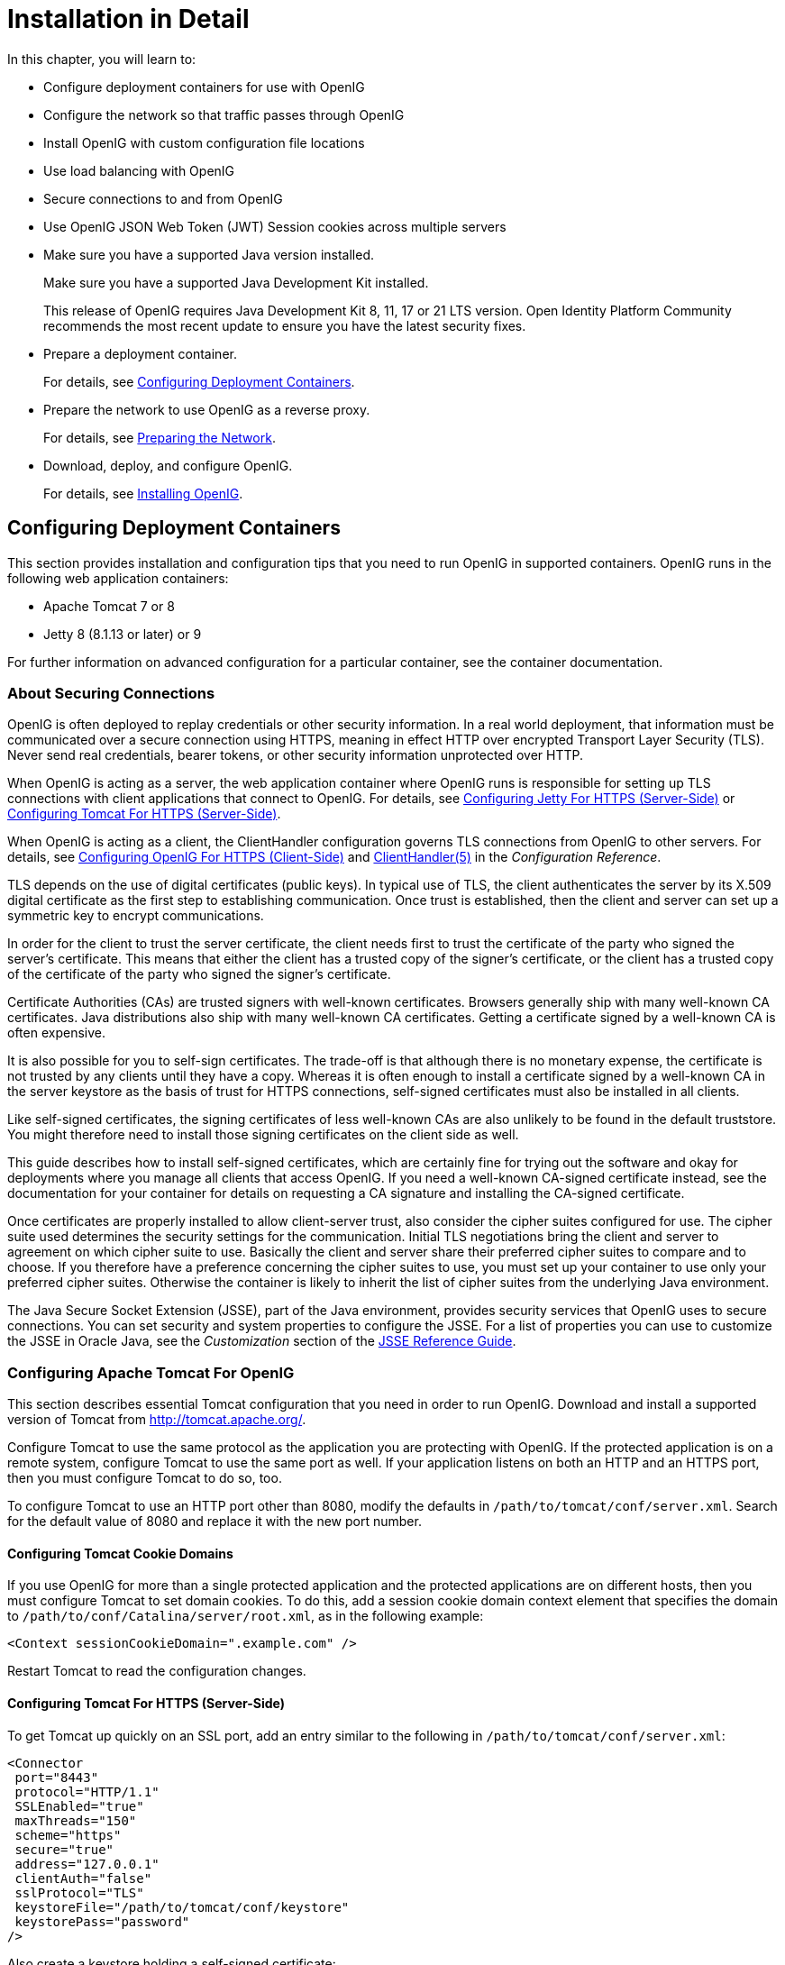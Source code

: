 ////
  The contents of this file are subject to the terms of the Common Development and
  Distribution License (the License). You may not use this file except in compliance with the
  License.
 
  You can obtain a copy of the License at legal/CDDLv1.0.txt. See the License for the
  specific language governing permission and limitations under the License.
 
  When distributing Covered Software, include this CDDL Header Notice in each file and include
  the License file at legal/CDDLv1.0.txt. If applicable, add the following below the CDDL
  Header, with the fields enclosed by brackets [] replaced by your own identifying
  information: "Portions copyright [year] [name of copyright owner]".
 
  Copyright 2017 ForgeRock AS.
  Portions Copyright 2024 3A Systems LLC.
////

:figure-caption!:
:example-caption!:
:table-caption!:
:leveloffset: -1"


[#chap-install]
== Installation in Detail

In this chapter, you will learn to:

* Configure deployment containers for use with OpenIG

* Configure the network so that traffic passes through OpenIG

* Install OpenIG with custom configuration file locations

* Use load balancing with OpenIG

* Secure connections to and from OpenIG

* Use OpenIG JSON Web Token (JWT) Session cookies across multiple servers


* Make sure you have a supported Java version installed.
+
Make sure you have a supported Java Development Kit installed.
+
This release of OpenIG requires Java Development Kit 8, 11, 17 or 21 LTS version. Open Identity Platform Community recommends the most recent update to ensure you have the latest security fixes.

* Prepare a deployment container.
+
For details, see xref:#configure-container[Configuring Deployment Containers].

* Prepare the network to use OpenIG as a reverse proxy.
+
For details, see xref:#configure-network[Preparing the Network].

* Download, deploy, and configure OpenIG.
+
For details, see xref:#install[Installing OpenIG].


[#configure-container]
=== Configuring Deployment Containers

This section provides installation and configuration tips that you need to run OpenIG in supported containers.
OpenIG runs in the following web application containers:

* Apache Tomcat 7 or 8

* Jetty 8 (8.1.13 or later) or 9

For further information on advanced configuration for a particular container, see the container documentation.

[#about-securing-connections]
==== About Securing Connections

OpenIG is often deployed to replay credentials or other security information. In a real world deployment, that information must be communicated over a secure connection using HTTPS, meaning in effect HTTP over encrypted Transport Layer Security (TLS). Never send real credentials, bearer tokens, or other security information unprotected over HTTP.

When OpenIG is acting as a server, the web application container where OpenIG runs is responsible for setting up TLS connections with client applications that connect to OpenIG. For details, see xref:#jetty-https[Configuring Jetty For HTTPS (Server-Side)] or xref:#tomcat-https[Configuring Tomcat For HTTPS (Server-Side)].

When OpenIG is acting as a client, the ClientHandler configuration governs TLS connections from OpenIG to other servers. For details, see xref:#client-side-security[Configuring OpenIG For HTTPS (Client-Side)] and xref:reference:handlers-conf.adoc#ClientHandler[ClientHandler(5)] in the __Configuration Reference__.

TLS depends on the use of digital certificates (public keys). In typical use of TLS, the client authenticates the server by its X.509 digital certificate as the first step to establishing communication. Once trust is established, then the client and server can set up a symmetric key to encrypt communications.

In order for the client to trust the server certificate, the client needs first to trust the certificate of the party who signed the server's certificate. This means that either the client has a trusted copy of the signer's certificate, or the client has a trusted copy of the certificate of the party who signed the signer's certificate.

Certificate Authorities (CAs) are trusted signers with well-known certificates. Browsers generally ship with many well-known CA certificates. Java distributions also ship with many well-known CA certificates. Getting a certificate signed by a well-known CA is often expensive.

It is also possible for you to self-sign certificates. The trade-off is that although there is no monetary expense, the certificate is not trusted by any clients until they have a copy. Whereas it is often enough to install a certificate signed by a well-known CA in the server keystore as the basis of trust for HTTPS connections, self-signed certificates must also be installed in all clients.

Like self-signed certificates, the signing certificates of less well-known CAs are also unlikely to be found in the default truststore. You might therefore need to install those signing certificates on the client side as well.

This guide describes how to install self-signed certificates, which are certainly fine for trying out the software and okay for deployments where you manage all clients that access OpenIG. If you need a well-known CA-signed certificate instead, see the documentation for your container for details on requesting a CA signature and installing the CA-signed certificate.

Once certificates are properly installed to allow client-server trust, also consider the cipher suites configured for use. The cipher suite used determines the security settings for the communication. Initial TLS negotiations bring the client and server to agreement on which cipher suite to use. Basically the client and server share their preferred cipher suites to compare and to choose. If you therefore have a preference concerning the cipher suites to use, you must set up your container to use only your preferred cipher suites. Otherwise the container is likely to inherit the list of cipher suites from the underlying Java environment.

The Java Secure Socket Extension (JSSE), part of the Java environment, provides security services that OpenIG uses to secure connections. You can set security and system properties to configure the JSSE. For a list of properties you can use to customize the JSSE in Oracle Java, see the __Customization__ section of the link:http://docs.oracle.com/javase/7/docs/technotes/guides/security/jsse/JSSERefGuide.html#Customization[JSSE Reference Guide, window=\_blank].


[#tomcat]
==== Configuring Apache Tomcat For OpenIG

This section describes essential Tomcat configuration that you need in order to run OpenIG.
Download and install a supported version of Tomcat from link:http://tomcat.apache.org/[http://tomcat.apache.org/, window=\_blank].

Configure Tomcat to use the same protocol as the application you are protecting with OpenIG. If the protected application is on a remote system, configure Tomcat to use the same port as well. If your application listens on both an HTTP and an HTTPS port, then you must configure Tomcat to do so, too.

To configure Tomcat to use an HTTP port other than 8080, modify the defaults in `/path/to/tomcat/conf/server.xml`. Search for the default value of 8080 and replace it with the new port number.

[#tomcat-cookie-domains]
===== Configuring Tomcat Cookie Domains

If you use OpenIG for more than a single protected application and the protected applications are on different hosts, then you must configure Tomcat to set domain cookies. To do this, add a session cookie domain context element that specifies the domain to `/path/to/conf/Catalina/server/root.xml`, as in the following example:

[source, xml]
----
<Context sessionCookieDomain=".example.com" />
----
Restart Tomcat to read the configuration changes.


[#tomcat-https]
===== Configuring Tomcat For HTTPS (Server-Side)

To get Tomcat up quickly on an SSL port, add an entry similar to the following in `/path/to/tomcat/conf/server.xml`:

[source, xml]
----
<Connector
 port="8443"
 protocol="HTTP/1.1"
 SSLEnabled="true"
 maxThreads="150"
 scheme="https"
 secure="true"
 address="127.0.0.1"
 clientAuth="false"
 sslProtocol="TLS"
 keystoreFile="/path/to/tomcat/conf/keystore"
 keystorePass="password"
/>
----
Also create a keystore holding a self-signed certificate:

[source, console]
----
$ keytool \
 -genkey \
 -alias tomcat \
 -keyalg RSA \
 -keystore /path/to/tomcat/conf/keystore \
 -storepass password \
 -keypass password \
 -dname "CN=openig.example.com,O=Example Corp,C=FR"
----
Notice the keystore file location and the keystore password both match the configuration. By default, Tomcat looks for a certificate with alias `tomcat`.

Restart Tomcat to read the configuration changes.

Browsers generally do not trust self-signed certificates. To work with a certificate signed instead by a trusted CA, see the Tomcat documentation on configuring HTTPS.


[#tomcat-mysql]
===== Configuring Tomcat to Access MySQL Over JNDI

If OpenIG accesses an SQL database, then you must configure Tomcat to access the database using Java Naming and Directory Interface (JNDI). To do so, you must add the driver .jar for the database, set up a JNDI data source, and set up a reference to that data source.
The following steps are for MySQL Connector/J:

. Download the MySQL JDBC Driver Connector/J from link:http://dev.mysql.com/downloads/connector/j[http://dev.mysql.com/downloads/connector/j, window=\_blank].

. Copy the driver .jar to `/path/to/tomcat/lib/` so that it is on Tomcat's class path.

. Add a JNDI data source for your MySQL server and database in `/path/to/tomcat/conf/context.xml`:
+

[source, xml]
----
<Resource
 name="jdbc/forgerock"
 auth="Container"
 type="javax.sql.DataSource"
 maxActive="100"
 maxIdle="30"
 maxWait="10000"
 username="mysqladmin"
 password="password"
 driverClassName="com.mysql.jdbc.Driver"
 url="jdbc:mysql://localhost:3306/databasename"
/>
----

. Add a resource reference to the data source in `/path/to/tomcat/conf/web.xml`:
+

[source, xml]
----
<resource-ref>
    <description>MySQL Connection</description>
    <res-ref-name>jdbc/forgerock</res-ref-name>
    <res-type>javax.sql.DataSource</res-type>
    <res-auth>Container</res-auth>
</resource-ref>
----

. Restart Tomcat to read the configuration changes.




[#jetty]
==== Configuring Jetty For OpenIG

This section describes essential Jetty configuration that you need in order to run OpenIG.
Download and install a supported version of Jetty from link:http://download.eclipse.org/jetty/[http://download.eclipse.org/jetty/, window=\_blank].

Configure Jetty to use the same protocol as the application you are protecting with OpenIG. If the protected application is on a remote system, configure Jetty to use the same port as well. If your application listens on both an HTTP and an HTTPS port, then you must configure Jetty to do so as well.

To configure Jetty to use an HTTP port other than 8080, modify the defaults in `/path/to/jetty/etc/jetty.xml`. Search for the default value of 8080 and replace it with the new port number.

[#jetty-cookie-domains]
===== Configuring Jetty Cookie Domains

If you use OpenIG for more than a single protected application and the protected applications are on different hosts, then you must configure Jetty to set domain cookies. To do this, add a session domain handler element that specifies the domain to `/path/to/jetty/etc/webdefault.xml`, as in the following example:

[source, xml]
----
<context-param>
  <param-name>org.eclipse.jetty.servlet.SessionDomain</param-name>
  <param-value>.example.com</param-value>
</context-param>
----
Restart Jetty to read the configuration changes.


[#jetty-https]
===== Configuring Jetty For HTTPS (Server-Side)

To get Jetty up quickly on an SSL port, follow the steps in this section.

These steps involve replacing the built-in keystore with your own:

====

. If you have not done so already, remove the built-in keystore:
+

[source, console]
----
$ rm /path/to/jetty/etc/keystore
----

. Generate a new key pair with self-signed certificate in the keystore:
+

[source, console]
----
$ keytool \
 -genkey \
 -alias jetty \
 -keyalg RSA \
 -keystore /path/to/jetty/etc/keystore \
 -storepass password \
 -keypass password \
 -dname "CN=openig.example.com,O=Example Corp,C=FR"
----

. Find the obfuscated form of the password:
+

[source, console]
----
$ java \
 -cp /path/to/jetty/lib/jetty-util-*.jar \
 org.eclipse.jetty.util.security.Password \
 password
password
OBF:1v2j1uum1xtv1zej1zer1xtn1uvk1v1v
MD5:5f4dcc3b5aa765d61d8327deb882cf99
----

. Edit the SSL Context Factory entry in the Jetty configuration file, `/path/to/jetty/etc/jetty-ssl.xml`:
+

[source, xml]
----
<New id="sslContextFactory" class="org.eclipse.jetty.http.ssl.SslContextFactory">
  <Set name="KeyStore"><Property name="jetty.home" default="." />/etc/keystore</Set>
  <Set name="KeyStorePassword">OBF:1v2j1uum1xtv1zej1zer1xtn1uvk1v1v</Set>
  <Set name="KeyManagerPassword">OBF:1v2j1uum1xtv1zej1zer1xtn1uvk1v1v</Set>
  <Set name="TrustStore"><Property name="jetty.home" default="." />/etc/keystore</Set>
  <Set name="TrustStorePassword">OBF:1v2j1uum1xtv1zej1zer1xtn1uvk1v1v</Set>
</New>
----

. Uncomment the line specifying that configuration file in `/path/to/jetty/start.ini`:
+

[source, ini]
----
etc/jetty-ssl.xml
----

. Restart Jetty.

. Browse link:https://openig.example.com:8443[https://openig.example.com:8443, window=\_blank].
+
You should see a warning in the browser that the (self-signed) certificate is not recognized.

====


[#jetty-mysql]
===== Configuring Jetty to Access MySQL Over JNDI

If OpenIG accesses an SQL database, then you must configure Jetty to access the database over JNDI. To do so, you must add the driver .jar for the database, set up a JNDI data source, and set up a reference to that data source.
The following steps are for MySQL Connector/J:

. Download the MySQL JDBC Driver Connector/J from link:http://dev.mysql.com/downloads/connector/j[http://dev.mysql.com/downloads/connector/j, window=\_blank].

. Copy the driver .jar to `/path/to/jetty/lib/jndi/` so that it is on Jetty's class path.

. Add a JNDI data source for your MySQL server and database in `/path/to/jetty/etc/jetty.xml`:
+

[source, xml]
----
<New id="jdbc/forgerock" class="org.eclipse.jetty.plus.jndi.Resource">
  <Arg></Arg>
  <Arg>jdbc/forgerock</Arg>
  <Arg>
    <New class="com.mysql.jdbc.jdbc2.optional.MysqlConnectionPoolDataSource">
      <Set name="Url">jdbc:mysql://localhost:3306/databasename</Set>
      <Set name="User">mysqladmin</Set>
      <Set name="Password">password</Set>
    </New>
  </Arg>
</New>
----

. Add a resource reference to the data source in `/path/to/jetty/etc/webdefault.xml`:
+

[source, xml]
----
<resource-ref>
    <description>MySQL Connection</description>
    <res-ref-name>jdbc/forgerock</res-ref-name>
    <res-type>javax.sql.DataSource</res-type>
    <res-auth>Container</res-auth>
</resource-ref>
----

. Restart Jetty to read the configuration changes.





[#configure-network]
=== Preparing the Network

In order for OpenIG to function as a reverse proxy, browsers attempting to access the protected application must go through OpenIG instead.

Modify DNS or host file settings so that the host name of the protected application resolves to the IP address of OpenIG on the system where the browser runs.

Restart the browser after making this change.


[#install]
=== Installing OpenIG


====
Follow these steps to install OpenIG:

. Get OpenIG software.
+
OpenIG releases are available on the link:https://github.com/OpenIdentityPlatform/OpenIG/releases[GitHub, window=\_blank].

. Deploy the OpenIG .war file __to the root context__ of the web application container.
+
OpenIG must be deployed to the root context, not below.
+
The name of the root context .war file depends on the container:

* Jetty expects a root context .war file named `root.war`.

* Tomcat expects a root context .war file named `ROOT.war`.


. Prepare your OpenIG configuration files.
+
--
By default, OpenIG files are located under `$HOME/.openig` on Linux, Mac OS X, and UNIX systems, and `%appdata%\OpenIG` on Windows systems. OpenIG uses the following file system directories:

`$HOME/.openig/config`,`%appdata%\OpenIG\config`::
OpenIG configuration files, where the main configuration file is `config.json`.

`$HOME/.openig/config/routes`,`%appdata%\OpenIG\config\routes`::
OpenIG route configuration files.
+
For more information see xref:chap-routing.adoc#chap-routing[Configuring Routes].

`$HOME/.openig/SAML`,`%appdata%\OpenIG\SAML`::
OpenIG SAML 2.0 configuration files.
+
For more information see xref:chap-federation.adoc#chap-federation[OpenIG As a SAML 2.0 Service Provider].

`$HOME/.openig/scripts/groovy`,`%appdata%\OpenIG\scripts\groovy`::
OpenIG script files, for Groovy scripted filters and handlers.
+
For more information see xref:chap-extending.adoc#chap-extending[Extending OpenIG's Functionality].

`$HOME/.openig/tmp`,`%appdata%\OpenIG\tmp`::
OpenIG temporary files.
+
This location can be used for temporary storage.

--
+
You can change `$HOME/.openig` (or `%appdata%\OpenIG`) from the default location in the following ways:

* Set the `OPENIG_BASE` environment variable to the full path to the base location for OpenIG files:
+

[source, console]
----
# On Linux, Mac OS X, and UNIX using Bash
$ export OPENIG_BASE=/path/to/openig

# On Windows
C:>set OPENIG_BASE=c:\path\to\openig
----

* Set the `openig.base` Java system property to the full path to the base location for OpenIG files when starting the web application container where OpenIG runs, as in the following example that starts Jetty server in the foreground:
+

[source, console]
----
$ java -Dopenig.base=/path/to/openig -jar start.jar
----

+
If you have not yet prepared configuration files, then start with the configuration described in xref:chap-quickstart.adoc#quickstart-config[Configure OpenIG].
+
Copy the template to `$HOME/.openig/config/config.json`. Replace the baseURI of the DispatchHandler with that of the protected application.
+
On Windows, copy the template to `%appdata%\OpenIG\config\config.json`. To locate the `%appdata%` folder for your version of Windows, open Windows Explorer, type `%appdata%` as the file path, and press Enter. You must create the `%appdata%\OpenIG\config` folder, and then add the configuration file.

. Start the web container where OpenIG is deployed.

. Browse to the protected application.
+
OpenIG should now proxy all traffic to the application.

. Make sure the browser is going through OpenIG.
+
Verify this in one of the following ways:
+

* Follow these steps:
+

.. Stop the OpenIG web container.

.. Verify that you cannot browse to the protected application.

.. Start the OpenIG web container.

.. Verify that you can now browse to the protected application again.


* Check the LogSink to see that traffic is going through OpenIG.
+
The default ConsoleLogSink is the deployment container log.


====


[#load-balancing]
=== Preparing For Load Balancing and Failover

For a high scale or highly available deployment, you can prepare a pool of OpenIG servers with nearly identical configurations, and then load balance requests across the pool, routing around any servers that become unavailable. Load balancing allows the service to handle more load.

Before you spread requests across multiple servers, however, you must determine what to do with state information that OpenIG saves in the context, or retrieves locally from the OpenIG server system. If information is retrieved locally, then consider setting up failover. If one server becomes unavailable, another server in the pool can take its place. The benefit of failover is that a server failure can be invisible to client applications.
OpenIG can save state information in several ways:

* Handlers including a `SamlFederationHandler` or a custom `ScriptableHandler` can store information in the context. Most handlers depend on information in the context, some of which is first stored by OpenIG.

* Some filters, such as `AssignmentFilters`, `HeaderFilters`, `OAuth2ClientFilters`, `OAuth2ResourceServerFilters`, `ScriptableFilters`, `SqlAttributesFilters`, and `StaticRequestFilters`, can store information in the context. Most filters depend on information in the request, response, or context, some of which is first stored by OpenIG.

OpenIG can also retrieve information locally in several ways:

* Some filters and handlers, such as `FileAttributesFilters`, `ScriptableFilters`, `ScriptableHandlers`, and `SqlAttributesFilters`, can depend on local system files or container configuration.

By default the context data resides in memory in the container where OpenIG runs. This includes the default session implementation, which is backed by the HttpSession that the container handles. You can opt to store session data on the user-agent instead, however. For details and to consider whether your data fits, see xref:reference:misc-conf.adoc#JwtSession[JwtSession(5)] in the __Configuration Reference__. When you use the `JwtSession` implementation, be sure to share the encryption keys across all servers, so that any server can read session cookies from any other.

If your data does not fit in an HTTP cookie, for example, because when encrypted it is larger than 4 KB, consider storing a reference in the cookie, and then retrieve the data by using another filter. OpenIG logs warning messages if the `JwtSession` cookie is too large. Using a reference can also work when a server becomes unavailable, and the load balancer must fail requests over to another server in the pool.

If some data attached to a context must be stored on the server side, then you have additional configuration steps to perform for session stickiness and for session replication. Session stickiness means that the load balancer sends all requests from the same client session to the same server. Session stickiness helps to ensure that a client request goes to the server holding the original session data. Session replication involves writing session data either to other servers or to a data store, so that if one server goes down, other servers can read the session data and continue processing. Session replication helps when one server fails, allowing another server to take its place without having to start the session over again. If you set up session stickiness but not session replication, when a server crashes, the client session information for that server is lost, and the client must start again with a new session.

How you configure session stickiness and session replication depends on your load balancer and on your container.
Tomcat can help with session stickiness, and a Tomcat cluster can handle session replication:

* If you choose to use the link:http://tomcat.apache.org/connectors-doc/[Tomcat connector, window=\_blank] (mod_jk) on your web server to perform load balancing, then see the link:http://tomcat.apache.org/connectors-doc/common_howto/loadbalancers.html[LoadBalancer HowTo, window=\_blank] for details.
+
In the HowTo, you configure the `jvmRoute` attribute in the Tomcat server configuration, `/path/to/tomcat/conf/server.xml`, to identify the server. The connector can use this identifier to achieve session stickiness.

* A Tomcat link:http://tomcat.apache.org/tomcat-7.0-doc/config/cluster.html[cluster, window=\_blank] configuration can handle session replication. When setting up a cluster configuration, the link:http://tomcat.apache.org/tomcat-7.0-doc/config/cluster-manager.html[ClusterManager, window=\_blank] defines the session replication implementation.

Jetty has provisions for session stickiness, and also for session replication through clustering:

* Jetty's persistent session mechanism appends a node ID to the session ID in the same way Tomcat appends the `jvmRoute` value to the session cookie. This can be useful for session stickiness if your load balancer examines the session ID.

* link:http://www.eclipse.org/jetty/documentation/current/session-clustering-jdbc.html[Session Clustering with a Database, window=\_blank] describes how to configure Jetty to persist sessions over JDBC, allowing session replication.
+
Unless it is set up to be highly available, the database can be a single point of failure in this case.

* link:http://www.eclipse.org/jetty/documentation/current/session-clustering-mongodb.html[Session Clustering with MongoDB, window=\_blank] describes how to configure Jetty to persist sessions in MongoDB, allowing session replication.
+
The Jetty documentation recommends this implementation when session data is seldom written but often read.



[#client-side-security]
=== Configuring OpenIG For HTTPS (Client-Side)

For OpenIG to connect to a server securely over HTTPS, OpenIG must be able to trust the server. The default settings rely on the Java environment truststore to trust server certificates. The Java environment default truststore includes public key signing certificates from many well-known Certificate Authorities (CAs). If all servers present certificates signed by these CAs, then you have nothing to configure.

If, however, the server certificates are self-signed or signed by a CA whose certificate is not trusted out of the box, then you can configure a KeyStore and a TrustManager, and optionally, a KeyManager to reference when configuring an ClientHandler to enable OpenIG to trust servers when acting as a client.
For details, see:

* xref:reference:handlers-conf.adoc#ClientHandler[ClientHandler(5)] in the __Configuration Reference__

* xref:reference:misc-conf.adoc#KeyManager[KeyManager(5)] in the __Configuration Reference__

* xref:reference:misc-conf.adoc#KeyStore[KeyStore(5)] in the __Configuration Reference__

* xref:reference:misc-conf.adoc#TrustManager[TrustManager(5)] in the __Configuration Reference__

The KeyStore holds the servers' certificates or the CA's signing certificate. The TrustManager allows OpenIG to handle the certificates in the KeyStore when deciding whether to trust a server certificate. The optional KeyManager allows OpenIG to present its certificate from the keystore when the server must authenticate OpenIG as client. The ClientHandler references whatever TrustManager and KeyManager you configure.

You can configure each of these either globally, for the OpenIG server, or locally, for a particular ClientHandler configuration.

The Java KeyStore holds the peer servers' public key certificates (and optionally, the OpenIG certificate and private key). For example, suppose you have a certificate file, `ca.crt`, that holds the trusted signer's certificate of the CA who signed the server certificates of the servers in your deployment. In that case, you could import the certificate into a Java Keystore file, `/path/to/keystore.jks`:

[source, console]
----
$ keytool \
 -import \
 -trustcacerts \
 -keystore /path/to/keystore \
 -file ca.crt \
 -alias ca-cert \
 -storepass changeit
----
You could then configure the following KeyStore for OpenIG that holds the trusted certificate. Notice that the url field takes an expression that evaluates to a URL, starting with a scheme such as `\file://`:

[source, javascript]
----
{
    "name": "MyKeyStore",
    "type": "KeyStore",
    "config": {
        "url": "file:///path/to/keystore",
        "password": "changeit"
    }
}
----
The TrustManager handles the certificates in the KeyStore when deciding whether to trust the server certificate. The TrustManager references your KeyStore:

[source, javascript]
----
{
    "name": "MyTrustManager",
    "type": "TrustManager",
    "config": {
        "keystore": "MyKeyStore"
    }
}
----
--
The `ClientHandler` configuration has the following security settings:

"trustManager"::
This references the `TrustManager`.

+
Recall that you must configure this when your server certificates are not trusted out of the box.

"hostnameVerifier"::
This defines how the `ClientHandler` verifies host names in server certificates.

+
By default, host name verification is turned off.

"keyManager"::
This references the optional `KeyManager`.

+
Configure this if servers request that OpenIG present its certificate as part of mutual authentication.

+
In that case, generate a key pair for OpenIG, and have the certificate signed by a well-known CA. For instructions, see the documentation for the Java `keytool` command. You can use a different keystore for the `KeyManager` than you use for the `TrustManager`.

--
The following `ClientHandler` configuration references `MyTrustManager` and sets strict host name verification:

[source, javascript]
----
{
    "name": "ClientHandler",
    "type": "ClientHandler",
    "config": {
        "hostnameVerifier": "STRICT",
        "trustManager": "MyTrustManager"
    }
}
----


[#keystore-for-jwt-encryption]
=== Setting Up Keys For JWT Encryption

You can use a JSON Web Token (JWT) session, `JwtSession`, to configure OpenIG as described in xref:reference:misc-conf.adoc#JwtSession[JwtSession(5)] in the __Configuration Reference__. A `JwtSession` stores session information in JWT cookies on the user-agent, rather than storing the information in the container where OpenIG runs.

In order to encrypt the JWTs, OpenIG needs cryptographic keys. OpenIG can generate its own key pair in memory, but that key pair disappears on restart and cannot be shared across OpenIG servers.

Alternatively, OpenIG can use keys from a keystore. The following steps describe how to prepare the keystore for JWT encryption:

====

. Generate the key pair in a new keystore file by using the Java `keytool` command.
+
The following command generates a Java Keystore format file, `/path/to/keystore.jks`, holding a key pair with alias `jwe-key`. Notice that both the keystore and the private key have the same password:
+

[source, console]
----
$ keytool \
 -genkey \
 -alias jwe-key \
 -keyalg rsa \
 -keystore /path/to/keystore.jks \
 -storepass changeit \
 -keypass changeit \
 -dname "CN=openig.example.com,O=Example Corp"
----

. Add a KeyStore to your configuration that references the keystore file:
+

[source, javascript]
----
{
    "name": "MyKeyStore",
    "type": "KeyStore",
    "config": {
        "url": "file:///path/to/keystore.jks",
        "password": "changeit"
    }
}
----
+
For details, see xref:reference:misc-conf.adoc#KeyStore[KeyStore(5)] in the __Configuration Reference__.

. Add a JwtSession to your configuration that references your KeyStore:
+

[source, javascript]
----
{
    "name": "MyJwtSession",
    "type": "JwtSession",
    "config": {
        "keystore": "MyKeyStore",
        "alias": "jwe-key",
        "password": "changeit",
        "cookieName": "OpenIG"
    }
}
----

. Specify your JwtSession object in the top-level configuration, or in the route configuration:
+

[source, javascript]
----
"session": "MyJwtSession"
----

====


